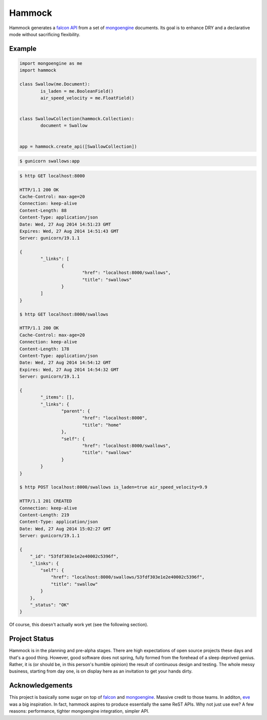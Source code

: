 Hammock
=======

|Build Status| |Coverage Status|

Hammock generates a `falcon API <http://falconframework.org/>`_ from a set of `mongoengine <http://mongoengine.org/>`_ documents. Its goal is to enhance DRY and a declarative mode without sacrificing flexibility.

Example
~~~~~~~

.. code:: python

	import mongoengine as me
	import hammock

	class Swallow(me.Document):
		is_laden = me.BooleanField()
		air_speed_velocity = me.FloatField()


	class SwallowCollection(hammock.Collection):
		document = Swallow


	app = hammock.create_api([SwallowCollection])

.. code:: bash
	
	$ gunicorn swallows:app

.. code:: bash

	$ http GET localhost:8000

	HTTP/1.1 200 OK
	Cache-Control: max-age=20
	Connection: keep-alive
	Content-Length: 88
	Content-Type: application/json
	Date: Wed, 27 Aug 2014 14:51:23 GMT
	Expires: Wed, 27 Aug 2014 14:51:43 GMT
	Server: gunicorn/19.1.1
	
	{
		"_links": [
			{
				"href": "localhost:8000/swallows",
				"title": "swallows"
			}
		]
	}

	$ http GET localhost:8000/swallows

	HTTP/1.1 200 OK
	Cache-Control: max-age=20
	Connection: keep-alive
	Content-Length: 178
	Content-Type: application/json
	Date: Wed, 27 Aug 2014 14:54:12 GMT
	Expires: Wed, 27 Aug 2014 14:54:32 GMT
	Server: gunicorn/19.1.1

	{
		"_items": [],
		"_links": {
			"parent": {
				"href": "localhost:8000",
				"title": "home"
			},
			"self": {
				"href": "localhost:8000/swallows",
				"title": "swallows"
			}
		}
	}

	$ http POST localhost:8000/swallows is_laden=true air_speed_velocity=9.9

	HTTP/1.1 201 CREATED
	Connection: keep-alive
	Content-Length: 219
	Content-Type: application/json
	Date: Wed, 27 Aug 2014 15:02:27 GMT
	Server: gunicorn/19.1.1

	{
	    "_id": "53fdf303e1e2e40002c5396f", 
	    "_links": {
	        "self": {
	            "href": "localhost:8000/swallows/53fdf303e1e2e40002c5396f", 
	            "title": "swallow"
	        }
	    }, 
	    "_status": "OK"
	}


Of course, this doesn't actually work yet (see the following section).

Project Status
~~~~~~~~~~~~~~

Hammock is in the planning and pre-alpha stages. There are high expectations of open source projects these days and that's a good thing. However, good software does not spring, fully formed from the forehead of a sleep deprived genius. Rather, it is (or should be, in this person's humble opinion) the result of continuous design and testing. The whole messy business, starting from day one, is on display here as an invitation to get your hands dirty.

Acknowledgements
~~~~~~~~~~~~~~~~
This project is basically some sugar on top of `falcon <http://falconframework.org/>`_ and `mongoengine <http://mongoengine.org/>`_. Massive credit to those teams. In additon, `eve <http://python-eve.org/>`_ was a big inspiration. In fact, hammock aspires to produce essentially the same ReST APIs. Why not just use eve? A few reasons: performance, tighter mongoengine integration, simpler API.

.. |Build Status| image:: https://travis-ci.org/cooper-software/hammock.svg
   :target: https://travis-ci.org/cooper-software/hammock

.. |Coverage Status| image:: https://img.shields.io/coveralls/cooper-software/hammock.svg
   :target: https://coveralls.io/r/cooper-software/hammock
